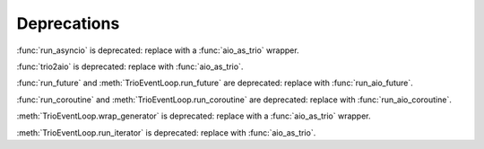 Deprecations
------------

:func:`run_asyncio` is deprecated: replace with a :func:`aio_as_trio` wrapper.

:func:`trio2aio` is deprecated: replace with :func:`aio_as_trio`.

:func:`run_future` and :meth:`TrioEventLoop.run_future` are deprecated: replace with :func:`run_aio_future`.

:func:`run_coroutine` and :meth:`TrioEventLoop.run_coroutine` are deprecated: replace with :func:`run_aio_coroutine`.

:meth:`TrioEventLoop.wrap_generator` is deprecated: replace with a :func:`aio_as_trio` wrapper.

:meth:`TrioEventLoop.run_iterator` is deprecated: replace with :func:`aio_as_trio`.

